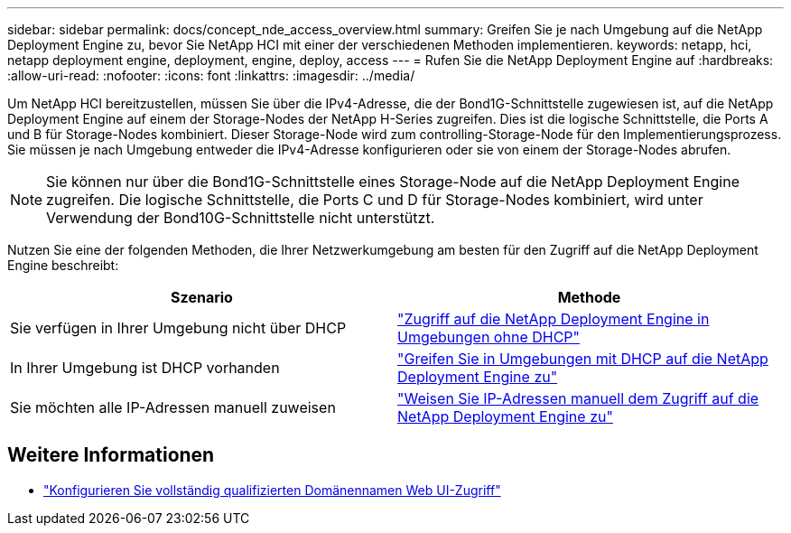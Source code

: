 ---
sidebar: sidebar 
permalink: docs/concept_nde_access_overview.html 
summary: Greifen Sie je nach Umgebung auf die NetApp Deployment Engine zu, bevor Sie NetApp HCI mit einer der verschiedenen Methoden implementieren. 
keywords: netapp, hci, netapp deployment engine, deployment, engine, deploy, access 
---
= Rufen Sie die NetApp Deployment Engine auf
:hardbreaks:
:allow-uri-read: 
:nofooter: 
:icons: font
:linkattrs: 
:imagesdir: ../media/


[role="lead"]
Um NetApp HCI bereitzustellen, müssen Sie über die IPv4-Adresse, die der Bond1G-Schnittstelle zugewiesen ist, auf die NetApp Deployment Engine auf einem der Storage-Nodes der NetApp H-Series zugreifen. Dies ist die logische Schnittstelle, die Ports A und B für Storage-Nodes kombiniert. Dieser Storage-Node wird zum controlling-Storage-Node für den Implementierungsprozess. Sie müssen je nach Umgebung entweder die IPv4-Adresse konfigurieren oder sie von einem der Storage-Nodes abrufen.


NOTE: Sie können nur über die Bond1G-Schnittstelle eines Storage-Node auf die NetApp Deployment Engine zugreifen. Die logische Schnittstelle, die Ports C und D für Storage-Nodes kombiniert, wird unter Verwendung der Bond10G-Schnittstelle nicht unterstützt.

Nutzen Sie eine der folgenden Methoden, die Ihrer Netzwerkumgebung am besten für den Zugriff auf die NetApp Deployment Engine beschreibt:

|===
| Szenario | Methode 


| Sie verfügen in Ihrer Umgebung nicht über DHCP | link:task_nde_access_no_dhcp.html["Zugriff auf die NetApp Deployment Engine in Umgebungen ohne DHCP"] 


| In Ihrer Umgebung ist DHCP vorhanden | link:task_nde_access_dhcp.html["Greifen Sie in Umgebungen mit DHCP auf die NetApp Deployment Engine zu"] 


| Sie möchten alle IP-Adressen manuell zuweisen | link:task_nde_access_manual_ip.html["Weisen Sie IP-Adressen manuell dem Zugriff auf die NetApp Deployment Engine zu"] 
|===
[discrete]
== Weitere Informationen

* link:task_nde_access_ui_fqdn.html["Konfigurieren Sie vollständig qualifizierten Domänennamen Web UI-Zugriff"^]

